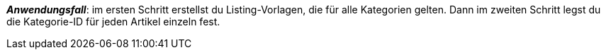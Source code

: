 ifdef::manual[]
Gib die eBay-Kategorie-IDs für diesen Artikel ein.
endif::manual[]

ifdef::import[]
Gib die eBay-Kategorie-IDs für diesen Artikel in die CSV-Datei ein.

*_Standardwert_*: Kein Standardwert

*_Zulässige Importwerte_*: Numerisch

Das Ergebnis des Imports findest du im Backend im Menü: xref:artikel:artikel-verwalten.adoc#45[Artikel » Artikel bearbeiten » [Artikel öffnen] » Tab: Multi-Channel » Bereich: Listing-Voreinstellungen » Eingabefeld: Kategorie 1 & 2]
endif::import[]

ifdef::export[]
Die eBay-Kategorie-ID für diesen Artikel.

Entspricht der Option im Menü: xref:artikel:artikel-verwalten.adoc#45[Artikel » Artikel bearbeiten » [Artikel öffnen] » Tab: Multi-Channel » Bereich: Listing-Voreinstellungen » Eingabefeld: Kategorie 1 & 2]
endif::export[]

*_Anwendungsfall_*: im ersten Schritt erstellst du Listing-Vorlagen, die für alle Kategorien gelten. Dann im zweiten Schritt legst du die Kategorie-ID für jeden Artikel einzeln fest.
